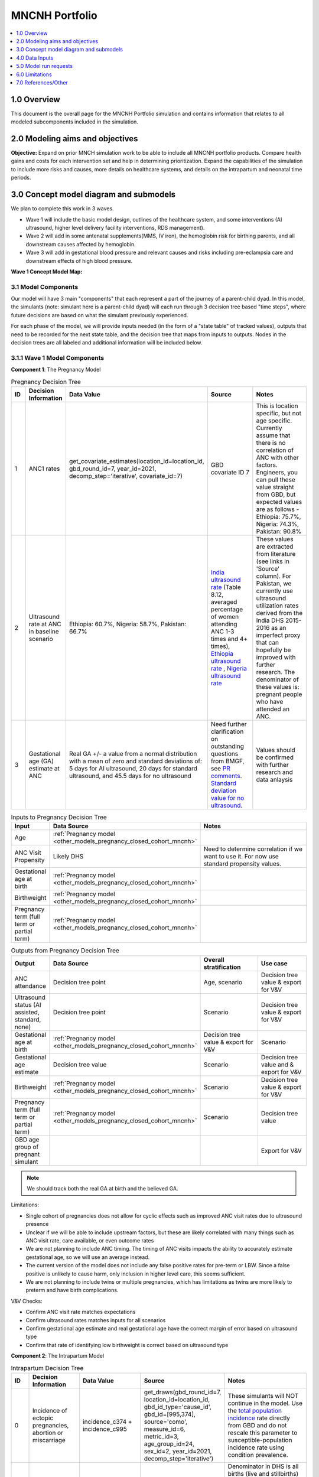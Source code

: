 .. role:: underline
    :class: underline

..
  Section title decorators for this document:

  ==============
  Document Title
  ==============

  Section Level 1 (#.0)
  +++++++++++++++++++++

  Section Level 2 (#.#)
  ---------------------

  Section Level 3 (#.#.#)
  ~~~~~~~~~~~~~~~~~~~~~~~

  Section Level 4
  ^^^^^^^^^^^^^^^

  Section Level 5
  '''''''''''''''

  The depth of each section level is determined by the order in which each
  decorator is encountered below. If you need an even deeper section level, just
  choose a new decorator symbol from the list here:
  https://docutils.sourceforge.io/docs/ref/rst/restructuredtext.html#sections
  And then add it to the list of decorators above.

.. _2024_concept_model_vivarium_mncnh_portfolio:

===============
MNCNH Portfolio
===============

.. contents::
  :local:
  :depth: 1

1.0 Overview
++++++++++++

This document is the overall page for the MNCNH Portfolio simulation and 
contains information that relates to all modeled subcomponents included in 
the simulation.

.. _mncnh_portfolio_2.0:

2.0 Modeling aims and objectives
++++++++++++++++++++++++++++++++

**Objective:** Expand on prior MNCH simulation work to be able to include 
all MNCNH portfolio products. Compare health gains and costs for each 
intervention set and help in determining prioritization. Expand the capabilities of 
the simulation to include more risks and causes, more details on healthcare systems, 
and details on the intrapartum and neonatal time periods.

.. _mncnh_portfolio_3.0:

3.0 Concept model diagram and submodels
+++++++++++++++++++++++++++++++++++++++

We plan to complete this work in 3 waves. 

* Wave 1 will include the basic model design, outlines of the healthcare system, and some interventions (AI ultrasound, higher level delivery facility interventions, RDS management). 
* Wave 2 will add in some antenatal supplements(MMS, IV iron), the hemoglobin risk for birthing parents, and all downstream causes affected by hemoglobin. 
* Wave 3 will add in gestational blood pressure and relevant causes and risks including pre-eclampsia care and downstream effects of high blood pressure. 

**Wave 1 Concept Model Map:**

.. image:: wave_1_full.svg

.. _mncnh_portfolio_3.1:

3.1 Model Components
--------------------

Our model will have 3 main "components" that each represent a part of the 
journey of a parent-child dyad. In this model, the simulants (note: simulant 
here is a parent-child dyad) will each run through 3 decision tree based "time 
steps", where future decisions are based on what the simulant previously experienced. 

For each phase of the model, we will provide inputs needed (in the form of  a "state table" of tracked values), 
outputs that need to be recorded for the next state table, and the decision tree that maps from inputs to outputs. Nodes in the decision trees are 
all labeled and additional information will be included below.

3.1.1 Wave 1 Model Components
-----------------------------

**Component 1**: The Pregnancy Model

.. image:: pregnancy_decision_tree_vr.svg

.. list-table:: Pregnancy Decision Tree
  :widths: 3 5 10 10 15
  :header-rows: 1

  * - ID
    - Decision Information 
    - Data Value 
    - Source
    - Notes
  * - 1
    - ANC1 rates
    - get_covariate_estimates(location_id=location_id, gbd_round_id=7, year_id=2021, decomp_step='iterative', covariate_id=7)
    - GBD covariate ID 7
    - This is location specific, but not age specific. Currently assume that there is no correlation of ANC with other factors. Engineers, you can pull these value straight from GBD, but expected values are as follows - Ethiopia: 75.7%, Nigeria: 74.3%, Pakistan: 90.8%
  * - 2
    - Ultrasound rate at ANC in baseline scenario
    - Ethiopia: 60.7%, Nigeria: 58.7%, Pakistan: 66.7%
    - `India ultrasound rate <https://dhsprogram.com/pubs/pdf/FR339/FR339.pdf>`_ (Table 8.12, averaged percentage of women attending ANC 1-3 times and 4+ times), `Ethiopia ultrasound rate <https://www.ncbi.nlm.nih.gov/pmc/articles/PMC8905208/>`_ , `Nigeria ultrasound rate <https://www.researchgate.net/publication/51782476_Awareness_of_information_expectations_and_experiences_among_women_for_obstetric_sonography_in_a_south_east_Nigeria_population>`_  
    - These values are extracted from literature (see links in 'Source' column). For Pakistan, we currently use ultrasound utilization rates derived from the India DHS 2015-2016 as an imperfect proxy that can hopefully be improved with further research. The denominator of these values is: pregnant people who have attended an ANC. 
  * - 3
    - Gestational age (GA) estimate at ANC 
    - Real GA +/- a value from a normal distribution with a mean of zero and standard deviations of: 5 days for AI ultrasound, 20 days for standard ultrasound, and 45.5 days for no ultrasound 
    - Need further clarification on outstanding questions from BMGF, see `PR comments <https://github.com/ihmeuw/vivarium_research/pull/1525>`_. `Standard deviation value for no ultrasound <https://journals.plos.org/plosone/article?id=10.1371/journal.pone.0272718#sec007>`_.
    - Values should be confirmed with further research and data anlaysis


.. list-table:: Inputs to Pregnancy Decision Tree
  :widths: 3 15 15
  :header-rows: 1

  * - Input
    - Data Source 
    - Notes
  * - Age 
    - :ref:`Pregnancy model <other_models_pregnancy_closed_cohort_mncnh>`
    - 
  * - ANC Visit Propensity
    - Likely DHS 
    - Need to determine correlation if we want to use it. For now use standard propensity values.
  * - Gestational age at birth
    - :ref:`Pregnancy model <other_models_pregnancy_closed_cohort_mncnh>`
    - 
  * - Birthweight
    - :ref:`Pregnancy model <other_models_pregnancy_closed_cohort_mncnh>`
    - 
  * - Pregnancy term (full term or partial term)
    - :ref:`Pregnancy model <other_models_pregnancy_closed_cohort_mncnh>`
    - 


.. list-table:: Outputs from Pregnancy Decision Tree
  :widths: 3 15 15 15
  :header-rows: 1

  * - Output
    - Data Source 
    - Overall stratification
    - Use case 
  * - ANC attendance
    - Decision tree point
    - Age, scenario 
    - Decision tree value & export for V&V
  * - Ultrasound status (AI assisted, standard, none)
    - Decision tree point
    - Scenario
    - Decision tree value & export for V&V
  * - Gestational age at birth
    - :ref:`Pregnancy model <other_models_pregnancy_closed_cohort_mncnh>`
    - Decision tree value & export for V&V 
    - Scenario
  * - Gestational age estimate
    - Decision tree value 
    - Scenario
    - Decision tree value and & export for V&V 
  * - Birthweight
    - :ref:`Pregnancy model <other_models_pregnancy_closed_cohort_mncnh>`
    - Scenario
    - Decision tree value & export for V&V  
  * - Pregnancy term (full term or partial term)
    - :ref:`Pregnancy model <other_models_pregnancy_closed_cohort_mncnh>`
    - Scenario
    - Decision tree value
  * - GBD age group of pregnant simulant
    - 
    - 
    - Export for V&V 

.. note::

    We should track both the real GA at birth and the believed GA.

Limitations:

* Single cohort of pregnancies does not allow for cyclic effects such as improved ANC visit rates due to ultrasound presence 
* Unclear if we will be able to include upstream factors, but these are likely correlated with many things such as ANC visit rate, care available, or even outcome rates 
* We are not planning to include ANC timing. The timing of ANC visits impacts the ability to accurately estimate gestational age, so we will use an average instead. 
* The current version of the model does not include any false positive rates for pre-term or LBW. Since a false positive is unlikely to cause harm, only inclusion in higher level care, this seems sufficient. 
* We are not planning to include twins or multiple pregnancies, which has limitations as twins are more likely to preterm and have birth complications. 

V&V Checks:

* Confirm ANC visit rate matches expectations 
* Confirm ultrasound rates matches inputs for all scenarios 
* Confirm gestational age estimate and real gestational age have the correct margin of error based on ultrasound type 
* Confirm that rate of identifying low birthweight is correct based on ultrasound type


**Component 2**: The Intrapartum Model

.. image:: intrapartum_decision_tree_vr.svg


.. list-table:: Intrapartum Decision Tree
  :widths:  3 5 10 10 15
  :header-rows: 1

  * - ID
    - Decision Information 
    - Data Value 
    - Source
    - Notes
  * - 0
    - Incidence of ectopic pregnancies, abortion or miscarriage
    - incidence_c374 + incidence_c995
    - get_draws(gbd_round_id=7, location_id=location_id, gbd_id_type='cause_id', gbd_id=[995,374], source='como', measure_id=6, metric_id=3, age_group_id=24, sex_id=2, year_id=2021, decomp_step='iterative')
    - These simulants will NOT continue in the model. Use the `total population incidence <Total Population Incidence Rate>`_ rate directly from GBD and do not rescale this parameter to susceptible-population incidence rate using condition prevalence.
  * - 1
    - % of simulants to attend each delivery facility type, based on their propensity
    - At home (68.3%), in hospital (26.6%), in clinic/low-level facility (5.1%) 
    - DHS for each location; placeholder values are from `this Ethiopia paper <https://link.springer.com/article/10.1186/s12884-020-03002-x#Tab2>`_.
    - Denominator in DHS is all births (live and stillbirths) to interviewed women in the 2 years preceding the survey. The above values are placeholders until we do a more in-depth analysis. We would like this to be location specific, please code accordingly. 
  * - 2
    - Need to figure out how we will determine which simulants need a c-section
    -
    - 
    -    
  * - 3
    - % of each facility type have cesarian section capabilities
    - At home (0%), in hospital(94%), in clinic/low-level facility (1%)
    - SARA (Ethiopia; filepath saved `on SharePoint <https://uwnetid.sharepoint.com/:w:/r/sites/ihme_simulation_science_team/_layouts/15/Doc.aspx?sourcedoc=%7B63F98143-C6C3-4CF7-BF62-969344726A87%7D&file=ethiopia_data_received_notes.docx&action=default&mobileredirect=true>`_.) 
    - We want these to be location specific, please code accordingly. These are placeholder values for now (extracted from the SARA Final Report, link in 'Source' column; the 'other' value is made-up), hopefully we will be able to find similar data available for Pakistan and Nigeria.   
  * - 4a
    - Relative risk of c-section on incidence of hemorrhage
    - 2.05 (1.84-2.29)
    - `Pubu et al 2021 <https://www.ncbi.nlm.nih.gov/pmc/articles/PMC7887994/>`_ 
    - This value is a stand-in from this population-based study in Tibet (see 'Source' column), in which the authors reported an odds ratio rather than a relative risk. With further research and analysis we will likely update this value. Outstanding items: how does c-section need overlap with hemorrhage/OL, what is the RR, how will we implement this with overlaps in total MD impact of facility type 
  * - 5
    - % of pregnancy receive azithromycin in each delivery facility type
    - At home (10%), in hospital (67.7%), in clinic/low-level facility (18.5%)
    - SARA (Ethiopia; Table 3.8.2)
    - These are placeholder values (percentage of each facility type that have azithromycin, not the percentage of pregnancies that receive it) and will be updated with further analysis. We want these to be location specific, please code accordingly.  
  * - 6
    - Relative risk of azithromycin on incidence of sepsis and other infections
    - 0.65 (0.55, 0.77)
    - `Tita et al 2023 <https://www.ajog.org/article/S0002-9378(22)02210-4/fulltext#undfig1>`_ 
    - Outstanding items: how will we implement this with overlaps in total MD impact of facility type 
  * - 7
    - % of pre-term or known LBW pregnancies will receive antenatal corticosteroids, split by delivery facility type
    - At home (1%), in  hospital (12%), in clinic/low-level facility (2%)
    - EmONC (Ethiopia; Table 10.5.4A)
    - These are placeholder values and will be updated with further analysis. We want these to be location specific, please code accordingly. The denominator for these values is LBW and preterm births. Outstanding items: believe this only affected neonatal outcomes, confirm with BMGF
  * - 8
    - % of those who receive intrapartum sensors that get identified as needing a c-section
    - 
    - 
    - Outstanding items: which facility types have intrapartum sensors? Is there anything else that an intrapartum sensor should influence (e.g. who receives ACS, can someone be identified as high risk from an intrapartum sensor and be moved to a higher level facility in time for birth)?
    


.. list-table:: Inputs to Intrapartum Decision Tree
  :widths: 3 15 15
  :header-rows: 1

  * - Input
    - Data Source 
    - Notes
  * - Age 
    - GBD and fertility model 
    - Will be the same population generation as used in nutrition optimization pregnancy model 
  * - Upstream factors
    - Likely DHS 
    - Need to decide what if anything we want to include
  * - Delivery facility Propensity
    - Likely DHS 
    - Need to determine correlation if we want to use it 
  * - ANC attendance
    - Decision tree point
    - 
  * - Gestational age at birth
    - GBD LBWSG
    - 
  * - Gestational age stated
    - Decision tree value
    - 
  * - Low birthweight 
    - GBD LBWSG
    - 
  * - If identified as low birthweight
    - Decision tree value
    - 
  * - Pregnancy end
    - GBD
    - Sum of GBD ectopic and abortion and miscarriage rates


.. list-table:: Outputs from Intrapartum Decision Tree
  :widths: 3 15 15
  :header-rows: 1

  * - Input
    - Data Source 
    - Notes
  * - Delivery facility type
    - Decision tree point
    - 
  * - Interventions received (c-section, azithromycin, corticosteroids)
    - Decision tree values
    - 
  * - Count of maternal disorders
    - Simulant experiences in model
    - 
  * - Maternal outcomes
    - Simulant experiences in model
    - To be defined, YLLs, YLDs, deaths, etc. 
  * - Type of birth
    - Simulant experiences in model
    - E.g., live, still 
  * - Gestational age at birth
    - GBD LBWSG
    - 
  * - Birthweight
    - GBD LBWSG
    - 
  * - If identified as low birthweight
    - Decision tree value
    - From pregnancy model
  * - Pregnancy end
    - GBD
    - Sum of GBD ectopic and abortion and miscarriage rates


Limitations:

* Only have one cohort, will not allow for downstream effects through pregnancies (c-sections likely to get another c-section in the future, losing a child might impact delivery facility, etc.)
* Moving to a higher level care facility during the intrapartum period is common (referred up once labor begins if there is an issue) and the ability to do this is often a result of transport available, distance to clinics, etc. We will not include this and instead have simulants remain at a single facility for the whole intrapartum period. 
* There are many other maternal disorders which we do not plan to individually model. 


**Component 3**: The Neonatal Model

.. image:: neonatal_decision_tree_vr.svg


.. list-table:: Neonatal Decision Tree
  :widths: 3 15 15
  :header-rows: 1

  * - ID
    - Decision Information 
    - Notes
  * - 0
    - XX% of simulants are stillborn
    - These simulants will NOT continue in the model
  * - 1
    - Input value from intrapartum model
    - 
  * - 2
    - XX% of each type of facility have antibiotics available
    - 
  * - 3
    - XX relative risk on mortality from sepsis or other neonatal infections
    - Need to confirm this will impact mortality not incidence. Also need to determine how neonatal mortality in general will be modeled and how we will handle overlaps with preterm and LBWSG RR's on all cause mortality
  * - 4
    - XX% of each type of facility have probiotics available
    - Need to determine who recevied probiotics - all newborns, only LBW, only preterm, etc. 
  * - 5
    - XX relative risk on incidence of sepsis or other neonatal infections
    - Need to confirm this will impact incidence not mortality. Also need to determine how neonatal mortality in general will be modeled and how we will handle overlaps with preterm and LBWSG RR's on all cause mortality
  * - 6
    - XX relative risk on incidence of encephalopathy if birthing parent experiences obstructed labor
    - Need to determine how neonatal mortality in general will be modeled and how we will handle overlaps with preterm and LBWSG RR's on all cause mortality
  * - 7
    - XX% of each type of facility have CPAP or NICU capabilities
    - 
  * - 8
    - XX relative risk for RDS mortality 
    - Need to confirm this will impact mortality not incidence. Also need to determine how neonatal mortality in general will be modeled and how we will handle overlaps with preterm and LBWSG RR's on all cause mortality
  * - 9
    - XX relative risk for RDS incidence based on birthing parent receiving antenatal corticosteroids
    - Need to confirm this will impact incidence not mortality. Also need to determine how neonatal mortality in general will be modeled and how we will handle overlaps with preterm and LBWSG RR's on all cause mortality


.. list-table:: Inputs to Neonatal Decision Tree
  :widths: 3 15 15
  :header-rows: 1

  * - Input
    - Data Source 
    - Notes
  * - Age 
    - GBD and fertility model 
    - Will be the same population generation as used in nutrition optimization pregnancy model 
  * - Upstream factors
    - Likely DHS 
    - Need to decide what if anything we want to include
  * - Birth delivery facility
    - From intrapartum model
    - 
  * - Type of birth
    - From intrapartum model
    - E.g., live, still 
  * - Gestational age at birth
    - From intrapartum model
    - 
  * - Birthweight
    - From intrapartum model
    - 
  * - If identified as low birthweight
    - Decision tree value
    - From pregnancy model
  * - If birth parent experienced obstructive labor
    - From intrapartum model
    - 
  * - If birth parent received antenatal corticosteroids
    - From intrapartum model
    - 


.. list-table:: Outputs from Neonatal Decision Tree
  :widths: 3 15 15
  :header-rows: 1

  * - Input
    - Data Source 
    - Notes
  * - Interventions received (antibiotics, probiotics, RDS treatment)
    - Decision tree values
    - 
  * - Count of neonatal disorders
    - Simulant experiences in model
    - 
  * - Neonatal outcomes
    - Simulant experiences in model
    - To be defined, YLLs, YLDs, deaths, etc.
  * - Type of birth
    - Simulant experiences in model
    - E.g., live, still 
  * - Gestational age at birth
    - GBD LBWSG
    - 
  * - Birthweight
    - GBD LBWSG
    - 

Limitations:

* Need to further determine how neonatal mortality will be managed. In GBD, LBWSG impacts all cause mortality, which overlaps with the other neonatal causes. The method for handling this is yet to be fully determined and therefore this limitation will be updated later. 
* At current, we are not including lung surfactant or kangaroo care which are closely tied to the CPAP/NICU intervention. We ight add these to the model later, but they are not present at this time. 

  
.. _mncnh_portfolio_3.2:

3.2 Submodels
-------------

.. todo::

  Add in tables with all risk exposures, risk effects, causes, interventions, etc. 


.. _mncnh_portfolio_4.0:

4.0 Data Inputs
+++++++++++++++

.. todo::

  Fill in this section as we continue to work


.. _mncnh_portfolio_5.0:

5.0 Model run requests
++++++++++++++++++++++

.. list-table:: Model run plan as of October 4, 2024
  :header-rows: 1

  * - Number
    - Run
    - Status
    - Priority
    - Number of draws
    - Population size per draw
    - Note
  * - 1
    - Wave I Pregnancy V&V
    - Incomplete
    - N/A
    - 10
    - 100,000
    - Locations include Pakistan, Nigeria, and Ethiopia. 10 seeds * 10,000 simulants = 100,000 total population.

.. note:: 
  
  These numbers are based on calculations from the `Nutrition Optimization project <https://vivarium-research.readthedocs.io/en/latest/models/concept_models/vivarium_nutrition_optimization/kids/concept_model.html#production-run-specifications>`_)
  that found the appropriate seed and draw count for production runs, then divided in half for V&V runs. 

.. list-table:: V&V tracking 
  :header-rows: 1

  * - Model number
    - V&V plan
    - V&V summary
    - Link to notebook
  * - 1.0
    - 
      - Confirm ANC visit rate matches expectations
      - Confirm ultrasound rates matches inputs for all scenarios
      - Confirm gestational age estimate and real gestational age have the correct margin of error based on ultrasound type
      - Confirm pregnancy population is within expected WRA age group (15-49 years) 
    - All checks passed except last one; RT is updating our observer output requests to add an observer for pregnant person age.
    - https://github.com/ihmeuw/vivarium_research_mncnh_portfolio/blob/main/verification_and_validation/pregnancy_model.ipynb 


.. _mncnh_portfolio_6.0:

6.0 Limitations
+++++++++++++++

.. todo::

  Fill in this section as we continue to work


.. _mncnh_portfolio_7.0:

7.0 References/Other
++++++++++++++++++++

.. todo::

  Fill in this section as we continue to work
